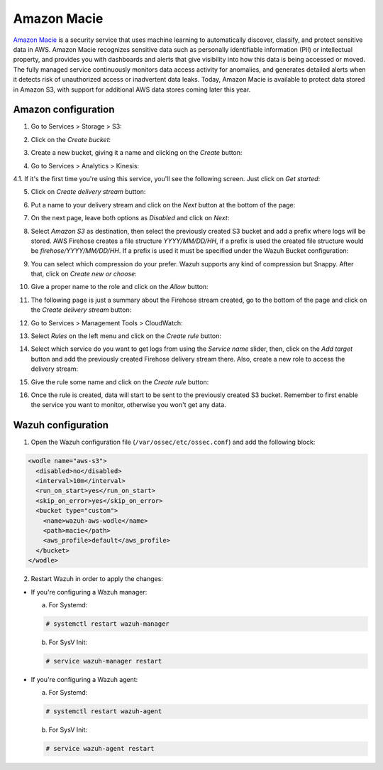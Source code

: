 .. Copyright (C) 2018 Wazuh, Inc.

.. _amazon_macie:

Amazon Macie
============

`Amazon Macie <https://aws.amazon.com/macie/>`_ is a security service that uses machine learning to automatically discover, classify, and protect sensitive data in AWS. Amazon Macie recognizes sensitive data such as personally identifiable information (PII) or intellectual property, and provides you with dashboards and alerts that give visibility into how this data is being accessed or moved. The fully managed service continuously monitors data access activity for anomalies, and generates detailed alerts when it detects risk of unauthorized access or inadvertent data leaks. Today, Amazon Macie is available to protect data stored in Amazon S3, with support for additional AWS data stores coming later this year.

Amazon configuration
--------------------

1. Go to Services > Storage > S3:

.. thumbnail:: ../../images/aws/aws-create-firehose-1.png
  :align: center
  :width: 100%

2. Click on the *Create bucket*:

.. thumbnail:: ../../images/aws/aws-create-firehose-2.png
  :align: center
  :width: 100%

3. Create a new bucket, giving it a name and clicking on the *Create* button:

.. thumbnail:: ../../images/aws/aws-create-firehose-3.png
  :align: center
  :width: 50%

4. Go to Services > Analytics > Kinesis:

.. thumbnail:: ../../images/aws/aws-create-firehose-4.png
  :align: center
  :width: 100%

4.1. If it's the first time you're using this service, you'll see the following screen. Just click on *Get started*:

.. thumbnail:: ../../images/aws/aws-create-firehose-4.1.png
  :align: center
  :width: 100%

5. Click on *Create delivery stream* button:

.. thumbnail:: ../../images/aws/aws-create-firehose-5.png
  :align: center
  :width: 100%

6. Put a name to your delivery stream and click on the *Next* button at the bottom of the page:

.. thumbnail:: ../../images/aws/aws-create-firehose-6.png
  :align: center
  :width: 100%

7. On the next page, leave both options as *Disabled* and click on *Next*:

.. thumbnail:: ../../images/aws/aws-create-firehose-7.png
  :align: center
  :width: 100%

8. Select *Amazon S3* as destination, then select the previously created S3 bucket and add a prefix where logs will be stored. AWS Firehose creates a file structure *YYYY/MM/DD/HH*, if a prefix is used the created file structure would be *firehose/YYYY/MM/DD/HH*. If a prefix is used it must be specified under the Wazuh Bucket configuration:

.. thumbnail:: ../../images/aws/aws-create-firehose-8.png
  :align: center
  :width: 100%

9. You can select which compression do your prefer. Wazuh supports any kind of compression but Snappy. After that, click on *Create new or choose*:

.. thumbnail:: ../../images/aws/aws-create-firehose-9.png
  :align: center
  :width: 100%

10. Give a proper name to the role and click on the *Allow* button:

.. thumbnail:: ../../images/aws/aws-create-firehose-10.png
  :align: center
  :width: 100%

11. The following page is just a summary about the Firehose stream created, go to the bottom of the page and click on the *Create delivery stream* button:

.. thumbnail:: ../../images/aws/aws-create-firehose-11.png
  :align: center
  :width: 100%

12. Go to Services > Management Tools > CloudWatch:

.. thumbnail:: ../../images/aws/aws-create-firehose-12.png
  :align: center
  :width: 100%

13. Select *Rules* on the left menu and click on the *Create rule* button:

.. thumbnail:: ../../images/aws/aws-create-firehose-13.png
  :align: center
  :width: 100%

14. Select which service do you want to get logs from using the *Service name* slider, then, click on the *Add target* button and add the previously created Firehose delivery stream there. Also, create a new role to access the delivery stream:

.. thumbnail:: ../../images/aws/aws-create-firehose-14.png
  :align: center
  :width: 100%

15. Give the rule some name and click on the *Create rule* button:

.. thumbnail:: ../../images/aws/aws-create-firehose-15.png
  :align: center
  :width: 100%

16. Once the rule is created, data will start to be sent to the previously created S3 bucket. Remember to first enable the service you want to monitor, otherwise you won't get any data.

Wazuh configuration
-------------------

1. Open the Wazuh configuration file (``/var/ossec/etc/ossec.conf``) and add the following block:

.. code-block:: xml

  <wodle name="aws-s3">
    <disabled>no</disabled>
    <interval>10m</interval>
    <run_on_start>yes</run_on_start>
    <skip_on_error>yes</skip_on_error>
    <bucket type="custom">
      <name>wazuh-aws-wodle</name>
      <path>macie</path>
      <aws_profile>default</aws_profile>
    </bucket>
  </wodle>

2. Restart Wazuh in order to apply the changes:

* If you're configuring a Wazuh manager:

  a. For Systemd:

  .. code-block:: console

    # systemctl restart wazuh-manager

  b. For SysV Init:

  .. code-block:: console

    # service wazuh-manager restart

* If you're configuring a Wazuh agent:

  a. For Systemd:

  .. code-block:: console

    # systemctl restart wazuh-agent

  b. For SysV Init:

  .. code-block:: console

    # service wazuh-agent restart
